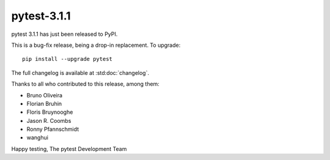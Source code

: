 pytest-3.1.1
=======================================

pytest 3.1.1 has just been released to PyPI.

This is a bug-fix release, being a drop-in replacement. To upgrade::

  pip install --upgrade pytest

The full changelog is available at :std:doc:`changelog`.

Thanks to all who contributed to this release, among them:

* Bruno Oliveira
* Florian Bruhin
* Floris Bruynooghe
* Jason R. Coombs
* Ronny Pfannschmidt
* wanghui


Happy testing,
The pytest Development Team
